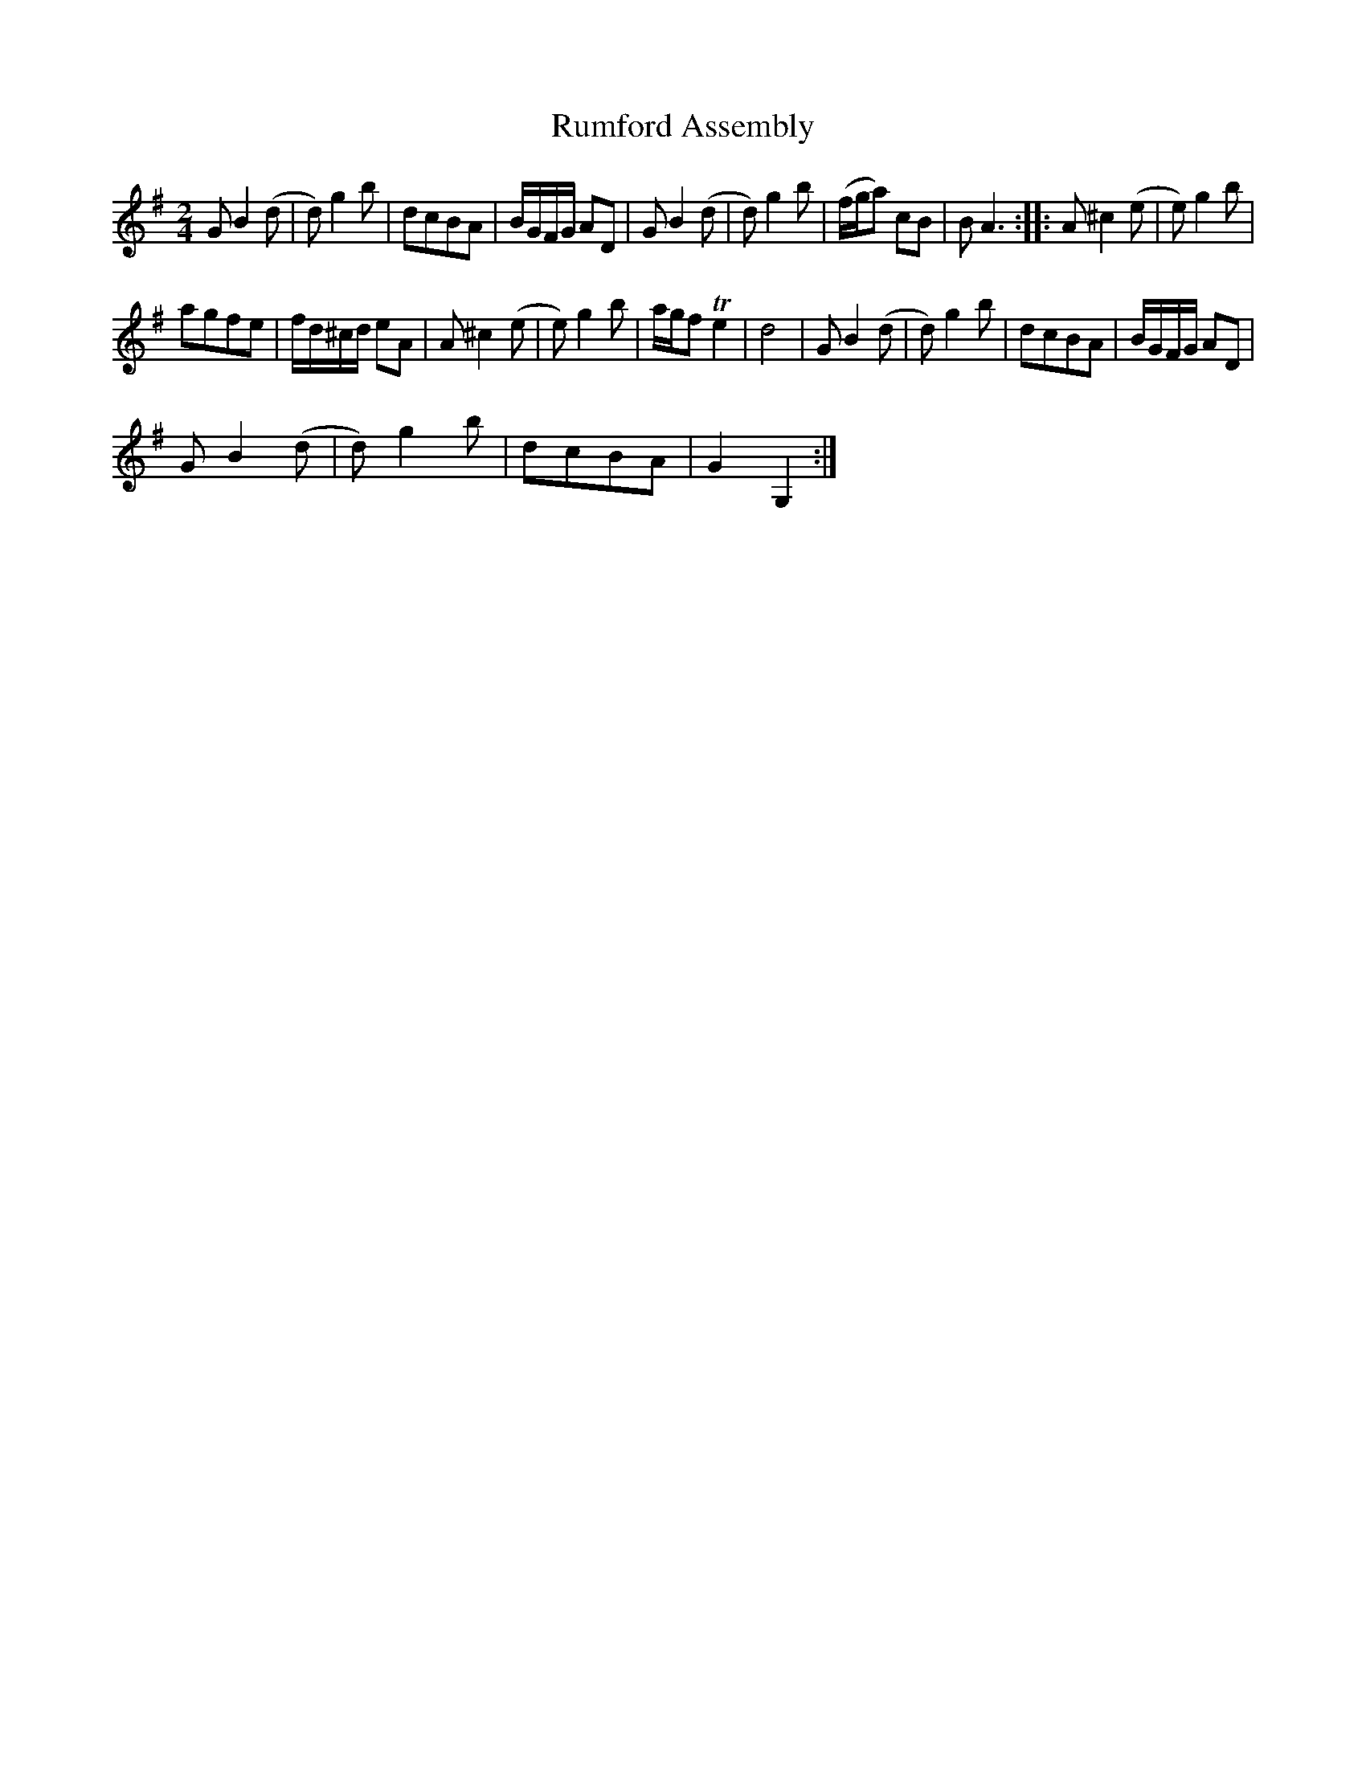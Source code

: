 X:1
T:Rumford Assembly
L:1/8
M:2/4
I:linebreak $
K:G
V:1 treble 
V:1
 G B2 (d | d) g2 b | dcBA | B/G/F/G/ AD | G B2 (d | d) g2 b | (f/g/a) cB | B A3 :: A ^c2 (e | %9
 e) g2 b |$ agfe | f/d/^c/d/ eA | A ^c2 (e | e) g2 b | a/g/f Te2 | d4 | G B2 (d | d) g2 b | dcBA | %19
 B/G/F/G/ AD |$ G B2 (d | d) g2 b | dcBA | G2 G,2 :| %24
